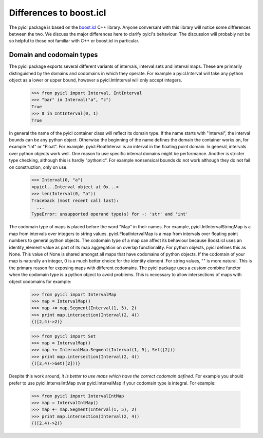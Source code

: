 ..
.. Copyright John Reid 2012
..
.. This is a reStructuredText document. If you are reading this in text format, it can be 
.. converted into a more readable format by using Docutils_ tools such as rst2html.
..

.. _Docutils: http://docutils.sourceforge.net/docs/user/tools.html




Differences to boost.icl
========================

The pyicl package is based on the `boost.icl`__ C++ library. Anyone conversant with this library
will notice some differences between the two. We discuss the major differences here to clarify
pyicl's behaviour. The discussion will probably not be so helpful to those not familiar with C++
or boost.icl in particular.

.. __: http://www.boost.org/libs/icl/doc/html




Domain and codomain types
-------------------------

The pyicl package exports several different variants of intervals, interval sets and interval
maps. These are primarily distinguished by the domains and codomains in which they operate.
For example a pyicl.Interval will take any python object as a lower or upper bound, however
a pyicl.IntInterval will only accept integers.

    >>> from pyicl import Interval, IntInterval
    >>> "bar" in Interval("a", "c")
    True
    >>> 0 in IntInterval(0, 1)
    True


In general the name of the pyicl container class will reflect its domain type. If the name
starts with "Interval", the interval bounds can be any python object. Otherwise the beginning of the
name defines the domain the container works on, for example "Int" or "Float".  For example,
pyicl.FloatInterval is an interval in the floating point domain. In general, intervals over
python objects work well. One reason to use specific interval domains might
be performance. Another is stricter type checking, although this is hardly "pythonic".
For example nonsensical bounds do not work although they do not fail on construction, only
on use.

    >>> Interval(0, "a")
    <pyicl...Interval object at 0x...>
    >>> len(Interval(0, "a"))
    Traceback (most recent call last):
      ...
    TypeError: unsupported operand type(s) for -: 'str' and 'int'


The codomain type of maps is placed before the word "Map" in their names. For example,
pyicl.IntIntervalStringMap is a map from intervals over integers to string values.
pyicl.FloatIntervalMap is a map from intervals over floating point numbers to general python
objects. The codomain type of a map can affect its behaviour because Boost.icl uses an identity_element
value as part of its map aggregation on overlap functionality. For python objects, pyicl defines
this as None. This value of None is shared amongst all maps that have codomains of python objects.
If the codomain of your map is naturally an integer, 0 is a much better choice for the identity 
element. For string values, "" is more natural. This is the primary reason for exposing maps with
different codomains. The pyicl package uses a custom combine functor when the codomain type is a
python object to avoid problems. This is necessary to allow intersections of maps with object 
codomains for example:

	>>> from pyicl import IntervalMap
	>>> map = IntervalMap()
	>>> map += map.Segment(Interval(1, 5), 2)
	>>> print map.intersection(Interval(2, 4))
	{([2,4)->2)}

	>>> from pyicl import Set
	>>> map = IntervalMap()
	>>> map += IntervalMap.Segment(Interval(1, 5), Set([2]))
	>>> print map.intersection(Interval(2, 4))
	{([2,4)->Set([2]))}


Despite this work around, *it is better to use maps which have the correct codomain
defined*. For example you should prefer to use pyicl.IntervalIntMap over pyicl.IntervalMap
if your codomain type is integral. For example:

	>>> from pyicl import IntervalIntMap
	>>> map = IntervalIntMap()
	>>> map += map.Segment(Interval(1, 5), 2)
	>>> print map.intersection(Interval(2, 4))
	{([2,4)->2)}

